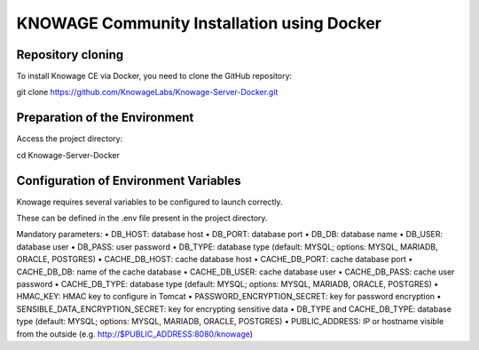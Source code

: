 KNOWAGE Community  Installation using Docker
########################################################################################################################

Repository cloning
------------------------------------------------------------------------------------------------------------------------
To install Knowage CE via Docker, you need to clone the GitHub repository:

git clone https://github.com/KnowageLabs/Knowage-Server-Docker.git

Preparation of the Environment
------------------------------------------------------------------------------------------------------------------------
Access the project directory:

cd Knowage-Server-Docker

Configuration of Environment Variables
------------------------------------------------------------------------------------------------------------------------
Knowage requires several variables to be configured to launch correctly. 

These can be defined in the .env file present in the project directory.

Mandatory parameters:
• DB_HOST: database host
• DB_PORT: database port
• DB_DB: database name
• DB_USER: database user
• DB_PASS: user password
• DB_TYPE: database type (default: MYSQL; options: MYSQL, MARIADB, ORACLE, POSTGRES)
• CACHE_DB_HOST: cache database host
• CACHE_DB_PORT: cache database port
• CACHE_DB_DB: name of the cache database
• CACHE_DB_USER: cache database user
• CACHE_DB_PASS: cache user password
• CACHE_DB_TYPE: database type (default: MYSQL; options: MYSQL, MARIADB, ORACLE, POSTGRES)
• HMAC_KEY: HMAC key to configure in Tomcat
• PASSWORD_ENCRYPTION_SECRET: key for password encryption
• SENSIBLE_DATA_ENCRYPTION_SECRET: key for encrypting sensitive data
• DB_TYPE and CACHE_DB_TYPE: database type (default: MYSQL; options: MYSQL, MARIADB, ORACLE, POSTGRES)
• PUBLIC_ADDRESS: IP or hostname visible from the outside (e.g. http://$PUBLIC_ADDRESS:8080/knowage)
